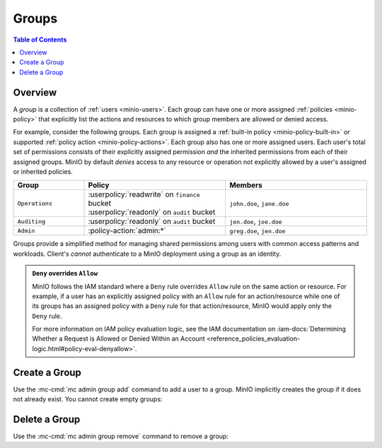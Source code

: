.. _minio-groups:

======
Groups
======

.. default-domain:: minio

.. contents:: Table of Contents
   :local:
   :depth: 2

Overview
--------

A *group* is a collection of :ref:`users <minio-users>`. Each group
can have one or more assigned :ref:`policies <minio-policy>`
that explicitly list the actions and resources to which group members are
allowed or denied access.

For example, consider the following groups. Each group is assigned a
:ref:`built-in policy <minio-policy-built-in>` or supported
:ref:`policy action <minio-policy-actions>`. Each group also has one or
more assigned users. Each user's total set of permissions consists of their
explicitly assigned permission *and* the inherited permissions from each of
their assigned groups. MinIO by default *denies* access to any resource or
operation not explicitly allowed by a user's assigned or inherited policies.

.. list-table::
   :header-rows: 1
   :widths: 20 40 40
   :width: 100%

   * - Group
     - Policy
     - Members

   * - ``Operations``
     - | :userpolicy:`readwrite` on ``finance`` bucket
       | :userpolicy:`readonly` on ``audit`` bucket
     
     - ``john.doe``, ``jane.doe``

   * - ``Auditing``
     - | :userpolicy:`readonly` on ``audit`` bucket
     - ``jen.doe``, ``joe.doe``

   * - ``Admin``
     - :policy-action:`admin:*`
     - ``greg.doe``, ``jen.doe``

Groups provide a simplified method for managing shared permissions among
users with common access patterns and workloads. Client's *cannot* authenticate
to a MinIO deployment using a group as an identity.

.. admonition:: ``Deny`` overrides ``Allow``
   :class: note

   MinIO follows the IAM standard where a ``Deny`` rule overrides ``Allow`` rule
   on the same action or resource. For example, if a user has an explicitly
   assigned policy with an ``Allow`` rule for an action/resource while one of
   its groups has an assigned policy with a ``Deny`` rule for that
   action/resource, MinIO would apply only the ``Deny`` rule. 

   For more information on IAM policy evaluation logic, see the IAM
   documentation on 
   :iam-docs:`Determining Whether a Request is Allowed or Denied Within an Account 
   <reference_policies_evaluation-logic.html#policy-eval-denyallow>`.

Create a Group
--------------

Use the :mc-cmd:`mc admin group add` command to add a user to a group. 
MinIO implicitly creates the group if it does not already exist. You cannot
create empty groups:

Delete a Group
--------------

Use the :mc-cmd:`mc admin group remove` command to remove a group: